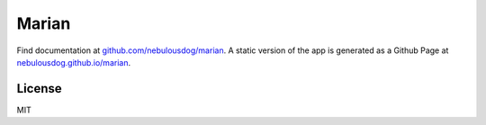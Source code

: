 ######
Marian
######

.. image:: https://travis-ci.org/nebulousdog/marian.svg?branch=master
   :target: https://travis-ci.org/nebulousdog/marian
   :alt: travis-link
.. image:: https://codecov.io/gh/nebulousdog/marian/branch/master/graph/badge.svg
   :target: https://codecov.io/gh/nebulousdog/marian
   :alt: codecov-link
.. image:: https://img.shields.io/pypi/v/marian.svg
   :target: https://pypi.org/project/marian/
   :alt: pypi-link

Find documentation at `github.com/nebulousdog/marian <https://github.com/nebulousdog/marian>`_. A static version of the app is generated as a Github Page at `nebulousdog.github.io/marian <https://nebulousdog.github.io/marian>`_.

*******
License
*******

MIT

